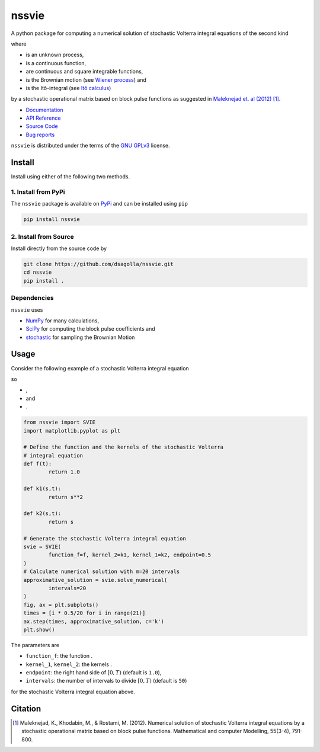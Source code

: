 nssvie 
******

|tests| |build| |docs| |pypi| |pyversions| |licence| |linter|

.. |stochastic-volterra-integral-equation| image:: https://raw.githubusercontent.com/dsagolla/nssvie/main//docs/source/images/stochastic-volterra-integral-equation.svg
.. |X-t| image:: https://raw.githubusercontent.com/dsagolla/nssvie/main//docs/source/images/X-t.svg
.. |f| image:: https://raw.githubusercontent.com/dsagolla/nssvie/main//docs/source/images/f.svg
.. |k-1-k-2| image:: https://raw.githubusercontent.com/dsagolla/nssvie/main//docs/source/images/k-1-k-2.svg
.. |B-t| image:: https://raw.githubusercontent.com/dsagolla/nssvie/main//docs/source/images/B-t.svg
.. |ito-integral| image:: https://raw.githubusercontent.com/dsagolla/nssvie/main//docs/source/images/ito-integral.svg
.. |example-1-eq| image:: https://raw.githubusercontent.com/dsagolla/nssvie/main//docs/source/images/example-1-eq.svg
.. |example-1-f| image:: https://raw.githubusercontent.com/dsagolla/nssvie/main/docs/source/images/example-1-f.svg
.. |example-1-k-1| image:: https://raw.githubusercontent.com/dsagolla/nssvie/main//docs/source/images/example-1-k-1.svg
.. |example-1-k-2| image:: https://raw.githubusercontent.com/dsagolla/nssvie/main//docs/source/images/example-1-k-2.svg

A python package for computing a numerical solution of stochastic Volterra 
integral equations of the second kind

|stochastic-volterra-integral-equation|

where

+ |X-t| is an unknown process,
+ |f| is a continuous function,
+ |k-1-k-2| are continuous and square integrable functions,
+ |B-t| is the Brownian motion (see `Wiener process <https://en.wikipedia.org/wiki/Wiener_process>`_) and
+ |ito-integral| is the Itô-integral (see `Itô calculus <https://en.wikipedia.org/wiki/It%C3%B4_calculus>`_)

by a stochastic operational matrix based on block
pulse functions as suggested in `Maleknejad et. al (2012) 
<https://www.sciencedirect.com/science/article/pii/S0895717711005504/>`_ [1]_.

+ `Documentation <https://nssvie.readthedocs.io/en/latest>`_
+ `API Reference <https://nssvie.readthedocs.io/en/latest/api.html>`_
+ `Source Code <https://github.com/dsagolla/nssvie>`_
+ `Bug reports <https://github.com/dsagolla/nssvie/issues>`_

``nssvie`` is distributed under the terms of the `GNU GPLv3 <https://www.gnu.org/licenses/gpl-3.0.en.html>`_ license.

Install
-------

Install using either of the following two methods.

1. Install from PyPi
~~~~~~~~~~~~~~~~~~~~

|pypi| |pyversions| |format| 

The ``nssvie`` package is available on `PyPi <https://pypi.org/project/nssvie/>`_ and can be installed using ``pip``

.. code-block:: bash

    pip install nssvie


2. Install from Source
~~~~~~~~~~~~~~~~~~~~~~

|release| |licence|

Install directly from the source code by

.. code-block:: bash

	git clone https://github.com/dsagolla/nssvie.git
	cd nssvie
	pip install .	

Dependencies
~~~~~~~~~~~~

``nssvie`` uses 

+ `NumPy <https://numpy.org/>`_  for many calculations, 
+ `SciPy <https://scipy.org>`_ for computing the block pulse coefficients and
+ `stochastic <https://pypi.org/project/stochastic/>`_ for sampling the Brownian Motion

Usage 
-----

Consider the following example of a stochastic Volterra integral equation

|example-1-eq|

so 

+ |example-1-f| ,   
+ |example-1-k-1| and   
+ |example-1-k-2|.

.. code-block:: python

	from nssvie import SVIE
	import matplotlib.pyplot as plt
	
	# Define the function and the kernels of the stochastic Volterra 
	# integral equation
	def f(t):
		return 1.0
	
	def k1(s,t):
		return s**2
	
	def k2(s,t):
		return s
	
	# Generate the stochastic Volterra integral equation
	svie = SVIE(
		function_f=f, kernel_2=k1, kernel_1=k2, endpoint=0.5
	)
	# Calculate numerical solution with m=20 intervals  
	approximative_solution = svie.solve_numerical(
		intervals=20
	)
	fig, ax = plt.subplots()
	times = [i * 0.5/20 for i in range(21)]
	ax.step(times, approximative_solution, c='k')
	plt.show()

.. image:: https://raw.githubusercontent.com/dsagolla/nssvie/main/docs/source/images/example.png
	:align: center

The parameters are

+ ``function_f``: the function |f|.
+ ``kernel_1``, ``kernel_2``: the kernels |k-1-k-2|.
+ ``endpoint``: the right hand side of :math:`[0,T)` (default is ``1.0``),
+ ``intervals``: the number of intervals to divide :math:`[0,T)` (default is ``50``)

for the stochastic Volterra integral equation above.

Citation
--------

.. [1] Maleknejad, K., Khodabin, M., & Rostami, M. (2012). Numerical solution of stochastic Volterra integral equations by a stochastic operational matrix based on block pulse functions. Mathematical and computer Modelling, 55(3-4), 791-800. |maleknejad-et-al-2012-doi|    

.. |licence| image:: https://img.shields.io/github/license/dsagolla/nssvie
    :target: https://www.gnu.org/licenses/gpl-3.0.en.html
.. |pypi| image:: https://img.shields.io/pypi/v/nssvie
    :target: https://pypi.org/project/nssvie
.. |release| image:: https://img.shields.io/github/v/release/dsagolla/nssvie?display_name=release&sort=semver
    :target: https://github.com/dsagolla/nssvie/releases
.. |format| image:: https://img.shields.io/pypi/format/nssvie
.. |pyversions| image:: https://img.shields.io/pypi/pyversions/nssvie
    :target: https://www.python.org/
.. |maleknejad-et-al-2012-doi| image:: https://img.shields.io/badge/DOI-10.1016%2Fj.mcm.2011.08.053-blue
    :target: https://doi.org/10.1016/j.mcm.2011.08.053
    :alt: doi: 10.1016/j.mcm.2011.08.053
.. |docs| image:: https://readthedocs.org/projects/nssvie/badge/?version=latest
    :target: https://nssvie.readthedocs.io/en/latest/?badge=latest
.. |build| image:: https://github.com/dsagolla/nssvie/actions/workflows/build.yml/badge.svg
	:target: https://github.com/dsagolla/nssvie/actions/workflows/build.yml
.. |tests| image:: https://github.com/dsagolla/nssvie/actions/workflows/tests.yml/badge.svg
	:target: https://github.com/dsagolla/nssvie/actions/workflows/tests.yml
.. |linter| image:: https://warehouse-camo.ingress.cmh1.psfhosted.org/d6d741fdb0ae96663fc5e9fbfb16b9ee24d52dfd/68747470733a2f2f696d672e736869656c64732e696f2f62616467652f6c696e74696e672d70796c696e742d79656c6c6f77677265656e
	:target: https://github.com/pylint-dev/pylint

